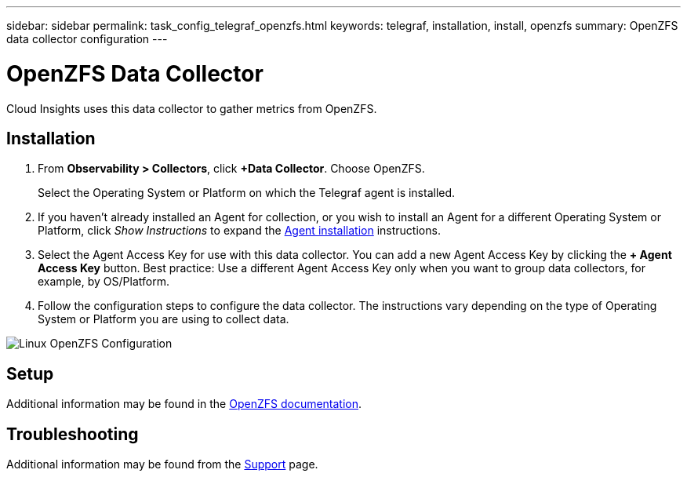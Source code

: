 ---
sidebar: sidebar
permalink: task_config_telegraf_openzfs.html
keywords: telegraf, installation, install, openzfs
summary: OpenZFS data collector configuration
---

= OpenZFS Data Collector
:hardbreaks:
:toclevels: 1
:nofooter:
:icons: font
:linkattrs:
:imagesdir: ./media/

[.lead]
Cloud Insights uses this data collector to gather metrics from OpenZFS.

== Installation 

. From *Observability > Collectors*, click *+Data Collector*. Choose OpenZFS.
+
Select the Operating System or Platform on which the Telegraf agent is installed. 

. If you haven't already installed an Agent for collection, or you wish to install an Agent for a different Operating System or Platform, click _Show Instructions_ to expand the link:task_config_telegraf_agent.html[Agent installation] instructions.

. Select the Agent Access Key for use with this data collector. You can add a new Agent Access Key by clicking the *+ Agent Access Key* button. Best practice: Use a different Agent Access Key only when you want to group data collectors, for example, by OS/Platform.

. Follow the configuration steps to configure the data collector. The instructions vary depending on the type of Operating System or Platform you are using to collect data. 

image:OpenZFSDCConfigLinux.png[Linux OpenZFS Configuration]

== Setup

Additional information may be found in the link:http://open-zfs.org/wiki/Documentation[OpenZFS documentation].

////
== Objects and Counters

The following objects and their counters are collected:

[cols="<.<,<.<,<.<,<.<"]
|===
|Object:|Identifiers:|Attributes: |Datapoints:

|Nginx

|Namespace
Server

|Node IP
Node Name
Port

|Accepts
Active
Handled
Reading
Requests
Waiting
Writing
|===
////

== Troubleshooting

Additional information may be found from the link:concept_requesting_support.html[Support] page.
